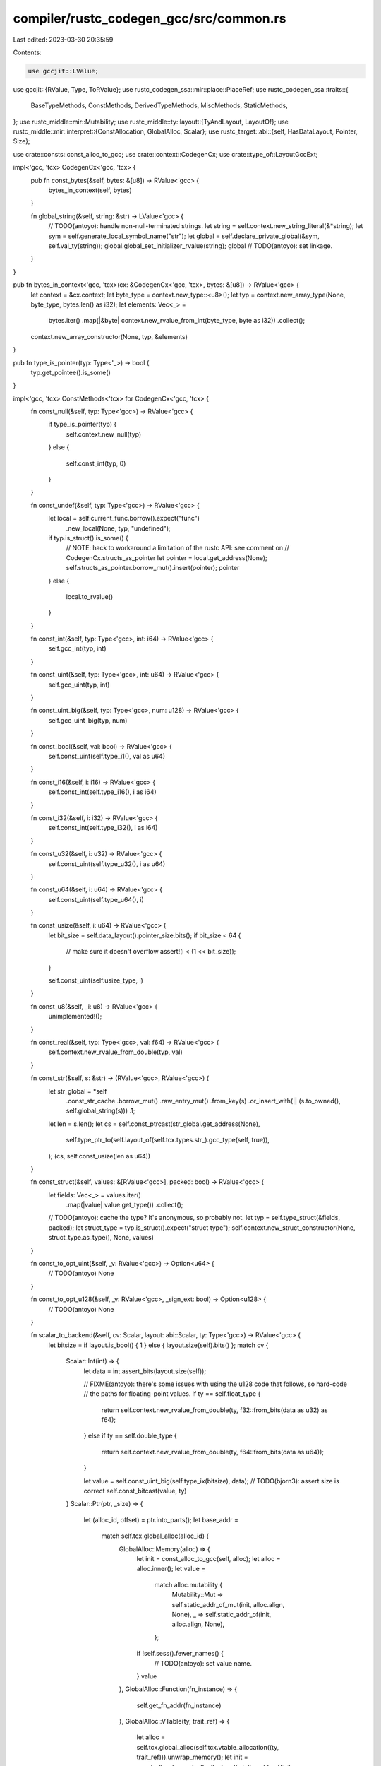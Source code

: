 compiler/rustc_codegen_gcc/src/common.rs
========================================

Last edited: 2023-03-30 20:35:59

Contents:

.. code-block:: rs

    use gccjit::LValue;
use gccjit::{RValue, Type, ToRValue};
use rustc_codegen_ssa::mir::place::PlaceRef;
use rustc_codegen_ssa::traits::{
    BaseTypeMethods,
    ConstMethods,
    DerivedTypeMethods,
    MiscMethods,
    StaticMethods,
};
use rustc_middle::mir::Mutability;
use rustc_middle::ty::layout::{TyAndLayout, LayoutOf};
use rustc_middle::mir::interpret::{ConstAllocation, GlobalAlloc, Scalar};
use rustc_target::abi::{self, HasDataLayout, Pointer, Size};

use crate::consts::const_alloc_to_gcc;
use crate::context::CodegenCx;
use crate::type_of::LayoutGccExt;

impl<'gcc, 'tcx> CodegenCx<'gcc, 'tcx> {
    pub fn const_bytes(&self, bytes: &[u8]) -> RValue<'gcc> {
        bytes_in_context(self, bytes)
    }

    fn global_string(&self, string: &str) -> LValue<'gcc> {
        // TODO(antoyo): handle non-null-terminated strings.
        let string = self.context.new_string_literal(&*string);
        let sym = self.generate_local_symbol_name("str");
        let global = self.declare_private_global(&sym, self.val_ty(string));
        global.global_set_initializer_rvalue(string);
        global
        // TODO(antoyo): set linkage.
    }
}

pub fn bytes_in_context<'gcc, 'tcx>(cx: &CodegenCx<'gcc, 'tcx>, bytes: &[u8]) -> RValue<'gcc> {
    let context = &cx.context;
    let byte_type = context.new_type::<u8>();
    let typ = context.new_array_type(None, byte_type, bytes.len() as i32);
    let elements: Vec<_> =
        bytes.iter()
        .map(|&byte| context.new_rvalue_from_int(byte_type, byte as i32))
        .collect();
    context.new_array_constructor(None, typ, &elements)
}

pub fn type_is_pointer(typ: Type<'_>) -> bool {
    typ.get_pointee().is_some()
}

impl<'gcc, 'tcx> ConstMethods<'tcx> for CodegenCx<'gcc, 'tcx> {
    fn const_null(&self, typ: Type<'gcc>) -> RValue<'gcc> {
        if type_is_pointer(typ) {
            self.context.new_null(typ)
        }
        else {
            self.const_int(typ, 0)
        }
    }

    fn const_undef(&self, typ: Type<'gcc>) -> RValue<'gcc> {
        let local = self.current_func.borrow().expect("func")
            .new_local(None, typ, "undefined");
        if typ.is_struct().is_some() {
            // NOTE: hack to workaround a limitation of the rustc API: see comment on
            // CodegenCx.structs_as_pointer
            let pointer = local.get_address(None);
            self.structs_as_pointer.borrow_mut().insert(pointer);
            pointer
        }
        else {
            local.to_rvalue()
        }
    }

    fn const_int(&self, typ: Type<'gcc>, int: i64) -> RValue<'gcc> {
        self.gcc_int(typ, int)
    }

    fn const_uint(&self, typ: Type<'gcc>, int: u64) -> RValue<'gcc> {
        self.gcc_uint(typ, int)
    }

    fn const_uint_big(&self, typ: Type<'gcc>, num: u128) -> RValue<'gcc> {
        self.gcc_uint_big(typ, num)
    }

    fn const_bool(&self, val: bool) -> RValue<'gcc> {
        self.const_uint(self.type_i1(), val as u64)
    }

    fn const_i16(&self, i: i16) -> RValue<'gcc> {
        self.const_int(self.type_i16(), i as i64)
    }

    fn const_i32(&self, i: i32) -> RValue<'gcc> {
        self.const_int(self.type_i32(), i as i64)
    }

    fn const_u32(&self, i: u32) -> RValue<'gcc> {
        self.const_uint(self.type_u32(), i as u64)
    }

    fn const_u64(&self, i: u64) -> RValue<'gcc> {
        self.const_uint(self.type_u64(), i)
    }

    fn const_usize(&self, i: u64) -> RValue<'gcc> {
        let bit_size = self.data_layout().pointer_size.bits();
        if bit_size < 64 {
            // make sure it doesn't overflow
            assert!(i < (1 << bit_size));
        }

        self.const_uint(self.usize_type, i)
    }

    fn const_u8(&self, _i: u8) -> RValue<'gcc> {
        unimplemented!();
    }

    fn const_real(&self, typ: Type<'gcc>, val: f64) -> RValue<'gcc> {
        self.context.new_rvalue_from_double(typ, val)
    }

    fn const_str(&self, s: &str) -> (RValue<'gcc>, RValue<'gcc>) {
        let str_global = *self
            .const_str_cache
            .borrow_mut()
            .raw_entry_mut()
            .from_key(s)
            .or_insert_with(|| (s.to_owned(), self.global_string(s)))
            .1;
        let len = s.len();
        let cs = self.const_ptrcast(str_global.get_address(None),
            self.type_ptr_to(self.layout_of(self.tcx.types.str_).gcc_type(self, true)),
        );
        (cs, self.const_usize(len as u64))
    }

    fn const_struct(&self, values: &[RValue<'gcc>], packed: bool) -> RValue<'gcc> {
        let fields: Vec<_> = values.iter()
            .map(|value| value.get_type())
            .collect();
        // TODO(antoyo): cache the type? It's anonymous, so probably not.
        let typ = self.type_struct(&fields, packed);
        let struct_type = typ.is_struct().expect("struct type");
        self.context.new_struct_constructor(None, struct_type.as_type(), None, values)
    }

    fn const_to_opt_uint(&self, _v: RValue<'gcc>) -> Option<u64> {
        // TODO(antoyo)
        None
    }

    fn const_to_opt_u128(&self, _v: RValue<'gcc>, _sign_ext: bool) -> Option<u128> {
        // TODO(antoyo)
        None
    }

    fn scalar_to_backend(&self, cv: Scalar, layout: abi::Scalar, ty: Type<'gcc>) -> RValue<'gcc> {
        let bitsize = if layout.is_bool() { 1 } else { layout.size(self).bits() };
        match cv {
            Scalar::Int(int) => {
                let data = int.assert_bits(layout.size(self));

                // FIXME(antoyo): there's some issues with using the u128 code that follows, so hard-code
                // the paths for floating-point values.
                if ty == self.float_type {
                    return self.context.new_rvalue_from_double(ty, f32::from_bits(data as u32) as f64);
                }
                else if ty == self.double_type {
                    return self.context.new_rvalue_from_double(ty, f64::from_bits(data as u64));
                }

                let value = self.const_uint_big(self.type_ix(bitsize), data);
                // TODO(bjorn3): assert size is correct
                self.const_bitcast(value, ty)
            }
            Scalar::Ptr(ptr, _size) => {
                let (alloc_id, offset) = ptr.into_parts();
                let base_addr =
                    match self.tcx.global_alloc(alloc_id) {
                        GlobalAlloc::Memory(alloc) => {
                            let init = const_alloc_to_gcc(self, alloc);
                            let alloc = alloc.inner();
                            let value =
                                match alloc.mutability {
                                    Mutability::Mut => self.static_addr_of_mut(init, alloc.align, None),
                                    _ => self.static_addr_of(init, alloc.align, None),
                                };
                            if !self.sess().fewer_names() {
                                // TODO(antoyo): set value name.
                            }
                            value
                        },
                        GlobalAlloc::Function(fn_instance) => {
                            self.get_fn_addr(fn_instance)
                        },
                        GlobalAlloc::VTable(ty, trait_ref) => {
                            let alloc = self.tcx.global_alloc(self.tcx.vtable_allocation((ty, trait_ref))).unwrap_memory();
                            let init = const_alloc_to_gcc(self, alloc);
                            self.static_addr_of(init, alloc.inner().align, None)
                        }
                        GlobalAlloc::Static(def_id) => {
                            assert!(self.tcx.is_static(def_id));
                            self.get_static(def_id).get_address(None)
                        },
                    };
                let ptr_type = base_addr.get_type();
                let base_addr = self.const_bitcast(base_addr, self.usize_type);
                let offset = self.context.new_rvalue_from_long(self.usize_type, offset.bytes() as i64);
                let ptr = self.const_bitcast(base_addr + offset, ptr_type);
                if layout.primitive() != Pointer {
                    self.const_bitcast(ptr.dereference(None).to_rvalue(), ty)
                }
                else {
                    self.const_bitcast(ptr, ty)
                }
            }
        }
    }

    fn const_data_from_alloc(&self, alloc: ConstAllocation<'tcx>) -> Self::Value {
        const_alloc_to_gcc(self, alloc)
    }

    fn from_const_alloc(&self, layout: TyAndLayout<'tcx>, alloc: ConstAllocation<'tcx>, offset: Size) -> PlaceRef<'tcx, RValue<'gcc>> {
        assert_eq!(alloc.inner().align, layout.align.abi);
        let ty = self.type_ptr_to(layout.gcc_type(self, true));
        let value =
            if layout.size == Size::ZERO {
                let value = self.const_usize(alloc.inner().align.bytes());
                self.context.new_cast(None, value, ty)
            }
            else {
                let init = const_alloc_to_gcc(self, alloc);
                let base_addr = self.static_addr_of(init, alloc.inner().align, None);

                let array = self.const_bitcast(base_addr, self.type_i8p());
                let value = self.context.new_array_access(None, array, self.const_usize(offset.bytes())).get_address(None);
                self.const_bitcast(value, ty)
            };
        PlaceRef::new_sized(value, layout)
    }

    fn const_ptrcast(&self, val: RValue<'gcc>, ty: Type<'gcc>) -> RValue<'gcc> {
        self.context.new_cast(None, val, ty)
    }
}

pub trait SignType<'gcc, 'tcx> {
    fn is_signed(&self, cx: &CodegenCx<'gcc, 'tcx>) -> bool;
    fn is_unsigned(&self, cx: &CodegenCx<'gcc, 'tcx>) -> bool;
    fn to_signed(&self, cx: &CodegenCx<'gcc, 'tcx>) -> Type<'gcc>;
    fn to_unsigned(&self, cx: &CodegenCx<'gcc, 'tcx>) -> Type<'gcc>;
}

impl<'gcc, 'tcx> SignType<'gcc, 'tcx> for Type<'gcc> {
    fn is_signed(&self, cx: &CodegenCx<'gcc, 'tcx>) -> bool {
        self.is_i8(cx) || self.is_i16(cx) || self.is_i32(cx) || self.is_i64(cx) || self.is_i128(cx)
    }

    fn is_unsigned(&self, cx: &CodegenCx<'gcc, 'tcx>) -> bool {
        self.is_u8(cx) || self.is_u16(cx) || self.is_u32(cx) || self.is_u64(cx) || self.is_u128(cx)
    }

    fn to_signed(&self, cx: &CodegenCx<'gcc, 'tcx>) -> Type<'gcc> {
        if self.is_u8(cx) {
            cx.i8_type
        }
        else if self.is_u16(cx) {
            cx.i16_type
        }
        else if self.is_u32(cx) {
            cx.i32_type
        }
        else if self.is_u64(cx) {
            cx.i64_type
        }
        else if self.is_u128(cx) {
            cx.i128_type
        }
        else if self.is_uchar(cx) {
            cx.char_type
        }
        else if self.is_ushort(cx) {
            cx.short_type
        }
        else if self.is_uint(cx) {
            cx.int_type
        }
        else if self.is_ulong(cx) {
            cx.long_type
        }
        else if self.is_ulonglong(cx) {
            cx.longlong_type
        }
        else {
            self.clone()
        }
    }

    fn to_unsigned(&self, cx: &CodegenCx<'gcc, 'tcx>) -> Type<'gcc> {
        if self.is_i8(cx) {
            cx.u8_type
        }
        else if self.is_i16(cx) {
            cx.u16_type
        }
        else if self.is_i32(cx) {
            cx.u32_type
        }
        else if self.is_i64(cx) {
            cx.u64_type
        }
        else if self.is_i128(cx) {
            cx.u128_type
        }
        else if self.is_char(cx) {
            cx.uchar_type
        }
        else if self.is_short(cx) {
            cx.ushort_type
        }
        else if self.is_int(cx) {
            cx.uint_type
        }
        else if self.is_long(cx) {
            cx.ulong_type
        }
        else if self.is_longlong(cx) {
            cx.ulonglong_type
        }
        else {
            self.clone()
        }
    }
}

pub trait TypeReflection<'gcc, 'tcx>  {
    fn is_uchar(&self, cx: &CodegenCx<'gcc, 'tcx>) -> bool;
    fn is_ushort(&self, cx: &CodegenCx<'gcc, 'tcx>) -> bool;
    fn is_uint(&self, cx: &CodegenCx<'gcc, 'tcx>) -> bool;
    fn is_ulong(&self, cx: &CodegenCx<'gcc, 'tcx>) -> bool;
    fn is_ulonglong(&self, cx: &CodegenCx<'gcc, 'tcx>) -> bool;
    fn is_char(&self, cx: &CodegenCx<'gcc, 'tcx>) -> bool;
    fn is_short(&self, cx: &CodegenCx<'gcc, 'tcx>) -> bool;
    fn is_int(&self, cx: &CodegenCx<'gcc, 'tcx>) -> bool;
    fn is_long(&self, cx: &CodegenCx<'gcc, 'tcx>) -> bool;
    fn is_longlong(&self, cx: &CodegenCx<'gcc, 'tcx>) -> bool;

    fn is_i8(&self, cx: &CodegenCx<'gcc, 'tcx>) -> bool;
    fn is_u8(&self, cx: &CodegenCx<'gcc, 'tcx>) -> bool;
    fn is_i16(&self, cx: &CodegenCx<'gcc, 'tcx>) -> bool;
    fn is_u16(&self, cx: &CodegenCx<'gcc, 'tcx>) -> bool;
    fn is_i32(&self, cx: &CodegenCx<'gcc, 'tcx>) -> bool;
    fn is_u32(&self, cx: &CodegenCx<'gcc, 'tcx>) -> bool;
    fn is_i64(&self, cx: &CodegenCx<'gcc, 'tcx>) -> bool;
    fn is_u64(&self, cx: &CodegenCx<'gcc, 'tcx>) -> bool;
    fn is_i128(&self, cx: &CodegenCx<'gcc, 'tcx>) -> bool;
    fn is_u128(&self, cx: &CodegenCx<'gcc, 'tcx>) -> bool;

    fn is_f32(&self, cx: &CodegenCx<'gcc, 'tcx>) -> bool;
    fn is_f64(&self, cx: &CodegenCx<'gcc, 'tcx>) -> bool;

    fn is_vector(&self) -> bool;
}

impl<'gcc, 'tcx> TypeReflection<'gcc, 'tcx> for Type<'gcc> {
    fn is_uchar(&self, cx: &CodegenCx<'gcc, 'tcx>) -> bool {
        self.unqualified() == cx.uchar_type
    }

    fn is_ushort(&self, cx: &CodegenCx<'gcc, 'tcx>) -> bool {
        self.unqualified() == cx.ushort_type
    }

    fn is_uint(&self, cx: &CodegenCx<'gcc, 'tcx>) -> bool {
        self.unqualified() == cx.uint_type
    }

    fn is_ulong(&self, cx: &CodegenCx<'gcc, 'tcx>) -> bool {
        self.unqualified() == cx.ulong_type
    }

    fn is_ulonglong(&self, cx: &CodegenCx<'gcc, 'tcx>) -> bool {
        self.unqualified() == cx.ulonglong_type
    }

    fn is_char(&self, cx: &CodegenCx<'gcc, 'tcx>) -> bool {
        self.unqualified() == cx.char_type
    }

    fn is_short(&self, cx: &CodegenCx<'gcc, 'tcx>) -> bool {
        self.unqualified() == cx.short_type
    }

    fn is_int(&self, cx: &CodegenCx<'gcc, 'tcx>) -> bool {
        self.unqualified() == cx.int_type
    }

    fn is_long(&self, cx: &CodegenCx<'gcc, 'tcx>) -> bool {
        self.unqualified() == cx.long_type
    }

    fn is_longlong(&self, cx: &CodegenCx<'gcc, 'tcx>) -> bool {
        self.unqualified() == cx.longlong_type
    }

    fn is_i8(&self, cx: &CodegenCx<'gcc, 'tcx>) -> bool {
        self.unqualified() == cx.i8_type
    }

    fn is_u8(&self, cx: &CodegenCx<'gcc, 'tcx>) -> bool {
        self.unqualified() == cx.u8_type
    }

    fn is_i16(&self, cx: &CodegenCx<'gcc, 'tcx>) -> bool {
        self.unqualified() == cx.i16_type
    }

    fn is_u16(&self, cx: &CodegenCx<'gcc, 'tcx>) -> bool {
        self.unqualified() == cx.u16_type
    }

    fn is_i32(&self, cx: &CodegenCx<'gcc, 'tcx>) -> bool {
        self.unqualified() == cx.i32_type
    }

    fn is_u32(&self, cx: &CodegenCx<'gcc, 'tcx>) -> bool {
        self.unqualified() == cx.u32_type
    }

    fn is_i64(&self, cx: &CodegenCx<'gcc, 'tcx>) -> bool {
        self.unqualified() == cx.i64_type
    }

    fn is_u64(&self, cx: &CodegenCx<'gcc, 'tcx>) -> bool {
        self.unqualified() == cx.u64_type
    }

    fn is_i128(&self, cx: &CodegenCx<'gcc, 'tcx>) -> bool {
        self.unqualified() == cx.i128_type.unqualified()
    }

    fn is_u128(&self, cx: &CodegenCx<'gcc, 'tcx>) -> bool {
        self.unqualified() == cx.u128_type.unqualified()
    }

    fn is_f32(&self, cx: &CodegenCx<'gcc, 'tcx>) -> bool {
        self.unqualified() == cx.context.new_type::<f32>()
    }

    fn is_f64(&self, cx: &CodegenCx<'gcc, 'tcx>) -> bool {
        self.unqualified() == cx.context.new_type::<f64>()
    }

    fn is_vector(&self) -> bool {
        let mut typ = self.clone();
        loop {
            if typ.dyncast_vector().is_some() {
                return true;
            }

            let old_type = typ;
            typ = typ.unqualified();
            if old_type == typ {
                break;
            }
        }

        false
    }
}


